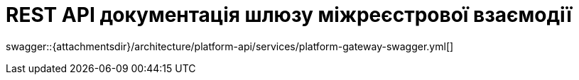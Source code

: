 = REST API документація шлюзу міжреєстрової взаємодії

====
swagger::{attachmentsdir}/architecture/platform-api/services/platform-gateway-swagger.yml[]
====